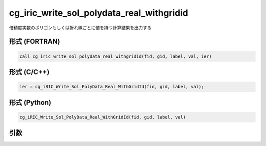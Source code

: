 cg_iric_write_sol_polydata_real_withgridid
===================================================

倍精度実数のポリゴンもしくは折れ線ごとに値を持つ計算結果を出力する


形式 (FORTRAN)
---------------
.. code-block:: fortran

   call cg_iric_write_sol_polydata_real_withgridid(fid, gid, label, val, ier)

形式 (C/C++)
---------------
.. code-block:: c

   ier = cg_iRIC_Write_Sol_PolyData_Real_WithGridId(fid, gid, label, val);

形式 (Python)
---------------
.. code-block:: python

   cg_iRIC_Write_Sol_PolyData_Real_WithGridId(fid, gid, label, val)

引数
----

.. csv-table:: cg_iric_write_sol_polydata_real_withgridid の引数
   :file: cg_iric_write_sol_polydata_real_withgridid_args.csv
   :header-rows: 1
